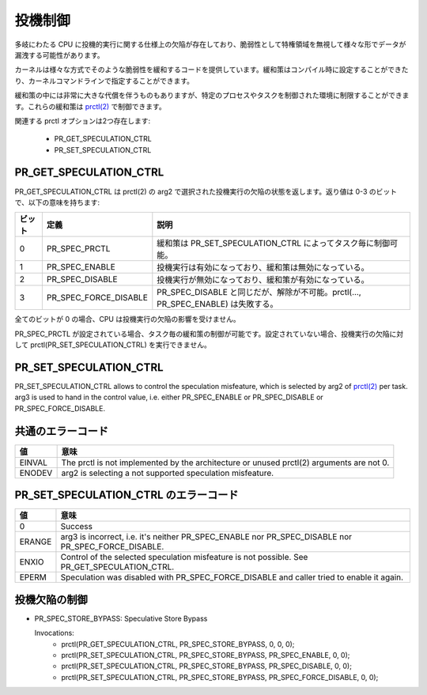 ==========
投機制御
==========

多岐にわたる CPU に投機的実行に関する仕様上の欠陥が存在しており、脆弱性として特権領域を無視して様々な形でデータが漏洩する可能性があります。

カーネルは様々な方式でそのような脆弱性を緩和するコードを提供しています。緩和策はコンパイル時に設定することができたり、カーネルコマンドラインで指定することができます。

緩和策の中には非常に大きな代償を伴うものもありますが、特定のプロセスやタスクを制御された環境に制限することができます。これらの緩和策は `prctl(2) <https://man.kusakata.com/man/prctl.2.html>`_ で制御できます。

関連する prctl オプションは2つ存在します:

 * PR_GET_SPECULATION_CTRL

 * PR_SET_SPECULATION_CTRL

PR_GET_SPECULATION_CTRL
-----------------------

PR_GET_SPECULATION_CTRL は prctl(2) の arg2 で選択された投機実行の欠陥の状態を返します。返り値は 0-3 のビットで、以下の意味を持ちます:

====== ===================== ==================================================================================
ビット  定義                  説明
====== ===================== ==================================================================================
0      PR_SPEC_PRCTL         緩和策は PR_SET_SPECULATION_CTRL によってタスク毎に制御可能。
1      PR_SPEC_ENABLE        投機実行は有効になっており、緩和策は無効になっている。
2      PR_SPEC_DISABLE       投機実行が無効になっており、緩和策が有効になっている。
3      PR_SPEC_FORCE_DISABLE PR_SPEC_DISABLE と同じだが、解除が不可能。prctl(..., PR_SPEC_ENABLE) は失敗する。
====== ===================== ==================================================================================

全てのビットが 0 の場合、CPU は投機実行の欠陥の影響を受けません。

PR_SPEC_PRCTL が設定されている場合、タスク毎の緩和策の制御が可能です。設定されていない場合、投機実行の欠陥に対して prctl(PR_SET_SPECULATION_CTRL) を実行できません。

PR_SET_SPECULATION_CTRL
-----------------------

PR_SET_SPECULATION_CTRL allows to control the speculation misfeature, which
is selected by arg2 of `prctl(2) <https://man.kusakata.com/man/prctl.2.html>`_ per task. arg3 is used to hand
in the control value, i.e. either PR_SPEC_ENABLE or PR_SPEC_DISABLE or
PR_SPEC_FORCE_DISABLE.

共通のエラーコード
-------------------
======= =================================================================
値      意味
======= =================================================================
EINVAL  The prctl is not implemented by the architecture or unused
        prctl(2) arguments are not 0.

ENODEV  arg2 is selecting a not supported speculation misfeature.
======= =================================================================

PR_SET_SPECULATION_CTRL のエラーコード
---------------------------------------
======= =================================================================
値      意味
======= =================================================================
0       Success

ERANGE  arg3 is incorrect, i.e. it's neither PR_SPEC_ENABLE nor
        PR_SPEC_DISABLE nor PR_SPEC_FORCE_DISABLE.

ENXIO   Control of the selected speculation misfeature is not possible.
        See PR_GET_SPECULATION_CTRL.

EPERM   Speculation was disabled with PR_SPEC_FORCE_DISABLE and caller
        tried to enable it again.
======= =================================================================

投機欠陥の制御
----------------
- PR_SPEC_STORE_BYPASS: Speculative Store Bypass

  Invocations:
   * prctl(PR_GET_SPECULATION_CTRL, PR_SPEC_STORE_BYPASS, 0, 0, 0);
   * prctl(PR_SET_SPECULATION_CTRL, PR_SPEC_STORE_BYPASS, PR_SPEC_ENABLE, 0, 0);
   * prctl(PR_SET_SPECULATION_CTRL, PR_SPEC_STORE_BYPASS, PR_SPEC_DISABLE, 0, 0);
   * prctl(PR_SET_SPECULATION_CTRL, PR_SPEC_STORE_BYPASS, PR_SPEC_FORCE_DISABLE, 0, 0);

